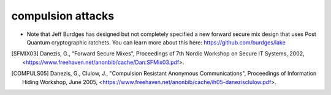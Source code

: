 
compulsion attacks
==================

* Note that Jeff Burdges has designed but not completely specified a
  new forward secure mix design that uses Post Quantum cryptographic
  ratchets. You can learn more about this here:
  https://github.com/burdges/lake

.. [SFMIX03]   Danezis, G., "Forward Secure Mixes",
               Proceedings of 7th Nordic Workshop on Secure IT Systems, 2002,
               <https://www.freehaven.net/anonbib/cache/Dan:SFMix03.pdf>.

.. [COMPULS05]  Danezis, G., Clulow, J., "Compulsion Resistant Anonymous Communications",
                Proceedings of Information Hiding Workshop, June 2005,
                <https://www.freehaven.net/anonbib/cache/ih05-danezisclulow.pdf>.
